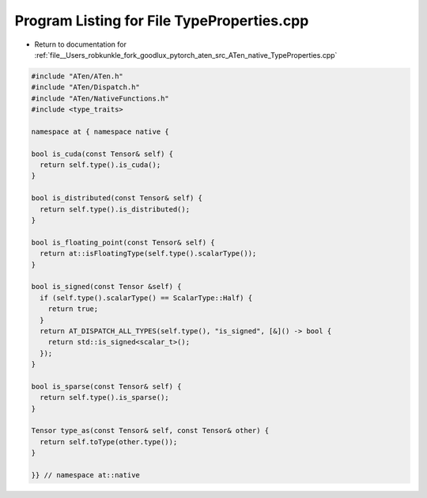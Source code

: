 
.. _program_listing_file__Users_robkunkle_fork_goodlux_pytorch_aten_src_ATen_native_TypeProperties.cpp:

Program Listing for File TypeProperties.cpp
===========================================

- Return to documentation for :ref:`file__Users_robkunkle_fork_goodlux_pytorch_aten_src_ATen_native_TypeProperties.cpp`

.. code-block:: cpp

   #include "ATen/ATen.h"
   #include "ATen/Dispatch.h"
   #include "ATen/NativeFunctions.h"
   #include <type_traits>
   
   namespace at { namespace native {
   
   bool is_cuda(const Tensor& self) {
     return self.type().is_cuda();
   }
   
   bool is_distributed(const Tensor& self) {
     return self.type().is_distributed();
   }
   
   bool is_floating_point(const Tensor& self) {
     return at::isFloatingType(self.type().scalarType());
   }
   
   bool is_signed(const Tensor &self) {
     if (self.type().scalarType() == ScalarType::Half) {
       return true;
     }
     return AT_DISPATCH_ALL_TYPES(self.type(), "is_signed", [&]() -> bool {
       return std::is_signed<scalar_t>();
     });
   }
   
   bool is_sparse(const Tensor& self) {
     return self.type().is_sparse();
   }
   
   Tensor type_as(const Tensor& self, const Tensor& other) {
     return self.toType(other.type());
   }
   
   }} // namespace at::native
